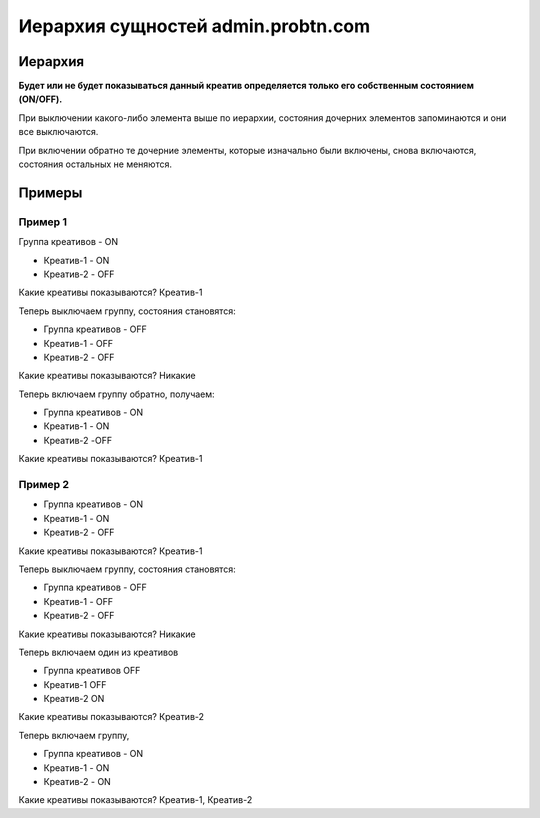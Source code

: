 .. probtn documentation master file, created by
   sphinx-quickstart on Mon Nov  2 12:32:08 2015.
   You can adapt this file completely to your liking, but it should at least
   contain the root `toctree` directive.
 
.. _hierarchy:
 
Иерархия сущностей admin.probtn.com
==================================

Иерархия
----------------------------------

.. image:: images/hierarchy/1.png

**Будет или не будет показываться данный креатив определяется только его собственным состоянием (ON/OFF).**

При выключении какого-либо элемента выше по иерархии, состояния дочерних элементов запоминаются и они все выключаются.

При включении обратно те дочерние элементы, которые изначально были включены, снова включаются, состояния остальных не меняются.

Примеры
----------------------------------

Пример 1
^^^^^^^^^^^^^^^^^^^^^^^^^^^^^^^^^

Группа креативов - ON

* Креатив-1 -  ON
* Креатив-2 - OFF

Какие креативы показываются? Креатив-1

Теперь выключаем группу, состояния становятся:

* Группа креативов - OFF
* Креатив-1 - OFF
* Креатив-2 - OFF

Какие креативы показываются? Никакие

Теперь включаем группу обратно, получаем:

* Группа креативов - ON
* Креатив-1 - ON
* Креатив-2 -OFF

Какие креативы показываются? Креатив-1

Пример 2
^^^^^^^^^^^^^^^^^^^^^^^^^^^^^^^^^

* Группа креативов - ON
* Креатив-1 - ON
* Креатив-2 - OFF

Какие креативы показываются? Креатив-1

Теперь выключаем группу, состояния становятся:

* Группа креативов - OFF
* Креатив-1 - OFF
* Креатив-2 - OFF

Какие креативы показываются? Никакие

Теперь включаем один из креативов

* Группа креативов    OFF
* Креатив-1           OFF
* Креатив-2           ON

Какие креативы показываются? Креатив-2

Теперь включаем группу,

* Группа креативов - ON
* Креатив-1 - ON
* Креатив-2 - ON

Какие креативы показываются? Креатив-1, Креатив-2